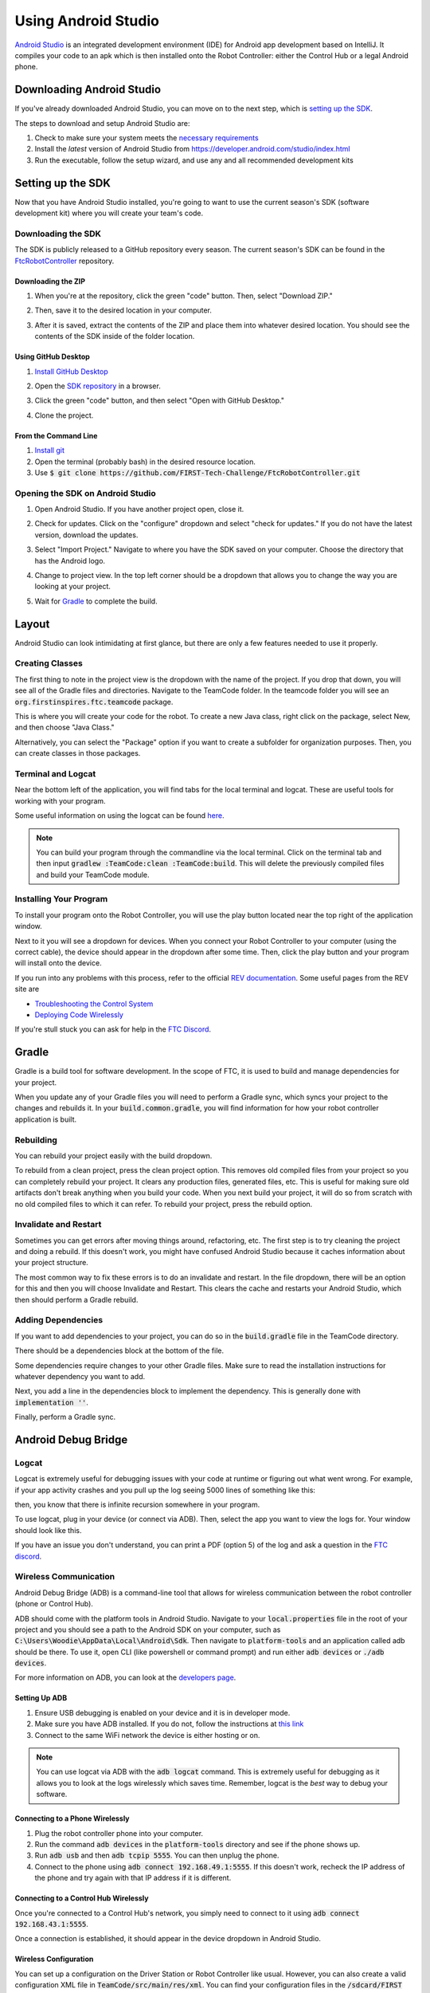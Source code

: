 ====================
Using Android Studio
====================
`Android Studio <https://developer.android.com/studio/intro>`_
is an integrated development environment (IDE) for
Android app development based on IntelliJ. It compiles
your code to an apk which is then installed onto the
Robot Controller: either the Control Hub or a
legal Android phone.

Downloading Android Studio
==========================

If you've already downloaded Android Studio, you can
move on to the next step, which is
`setting up the SDK <#setting-up-the-sdk>`_.

The steps to download and setup Android Studio are:

#. Check to make sure your system meets
   the `necessary requirements <https://developer.android.com/studio#Requirements>`_
#. Install the *latest* version of Android Studio from
   https://developer.android.com/studio/index.html
#. Run the executable, follow the setup wizard, and use
   any and all recommended development kits

Setting up the SDK
==================
Now that you have Android Studio installed,
you're going to want to use the current season's
SDK (software development kit) where you will
create your team's code.

Downloading the SDK
-------------------
The SDK is publicly released to a GitHub
repository every season. The current season's
SDK can be found in the
`FtcRobotController <https://github.com/FIRST-Tech-Challenge/FtcRobotController>`_
repository.

Downloading the ZIP
^^^^^^^^^^^^^^^^^^^
#. When you're at the repository, click the green
   "code" button. Then, select "Download ZIP."

   .. image:: images/using-android-studio/download-zip.png
      :width: 50em
      :alt: Click the Download ZIP option

#. Then, save it to the desired location in your
   computer.

   .. image:: images/using-android-studio/save-to-computer.png
      :width: 50em
      :alt: The ZIP file should be called FtcRobotController-master

#. After it is saved, extract the contents of the ZIP
   and place them into whatever desired location.
   You should see the contents of the SDK inside of the
   folder location.

Using GitHub Desktop
^^^^^^^^^^^^^^^^^^^^
#. `Install GitHub Desktop <https://docs.github.com/en/free-pro-team@latest/desktop/installing-and-configuring-github-desktop/installing-and-authenticating-to-github-desktop>`_
#. Open the `SDK repository <https://github.com/FIRST-Tech-Challenge/FTCRobotController>`_
   in a browser.
#. Click the green "code" button, and then select "Open with GitHub Desktop."

   .. image:: images/using-android-studio/open-with-gh-desktop.png
      :width: 50em
      :alt: Click the Open with GitHub Desktop option
#. Clone the project.

   .. image:: images/using-android-studio/clone-github-desktop.png
      :alt: Clone the repository to your resource folder

From the Command Line
^^^^^^^^^^^^^^^^^^^^^
#. `Install git <https://github.com/git-guides/install-git>`_
#. Open the terminal (probably bash) in the desired resource location.

#. Use :code:`$ git clone https://github.com/FIRST-Tech-Challenge/FtcRobotController.git`

Opening the SDK on Android Studio
---------------------------------
#. Open Android Studio. If you have another project open, close it.

   .. image:: images/using-android-studio/opening-as.png
      :width: 50em
      :alt: A screen should appear with an option to configure
            settings and import a project

#. Check for updates. Click on the "configure"
   dropdown and select "check for updates."
   If you do not have the latest version,
   download the updates.

   .. image:: images/using-android-studio/check-for-updates.png
      :alt: If you have no new updates, it should say that
            you have the latest version installed

#. Select "Import Project." Navigate to where you have
   the SDK saved on your computer. Choose the directory
   that has the Android logo.

   .. image:: images/using-android-studio/select-the-sdk.png
      :alt: Only select the folder with the Android logo

#. Change to project view. In the top left corner
   should be a dropdown that allows you to change the
   way you are looking at your project.

   .. image:: images/using-android-studio/select-project-view.png
      :alt: Change to project view

#. Wait for `Gradle`_ to complete the build.

   .. image:: images/using-android-studio/build-gradle.png
      :width: 50em

Layout
======
Android Studio can look intimidating at first glance, but
there are only a few features needed to use it
properly.

.. image:: images/using-android-studio/as-layout.png
    :alt: Android Studio layout
    :width: 50em

Creating Classes
----------------
The first thing to note in the project view
is the dropdown with the name of the
project. If you drop that down, you will
see all of the Gradle files and directories.
Navigate to the TeamCode folder. In the
teamcode folder you will see an
:code:`org.firstinspires.ftc.teamcode` package.

.. image:: images/using-android-studio/code-project-structure.png
    :alt: TeamCode > src > main > java
        > org.firstinspires.ftc.teamcode

This is where you will create your code for
the robot. To create a new Java class,
right click on the package, select New, and
then choose "Java Class."

.. image:: images/using-android-studio/new-java-class.png
    :alt: New > Java Class
    :width: 50em

Alternatively, you can select the "Package"
option if you want to create a subfolder
for organization purposes. Then,
you can create classes in those packages.

Terminal and Logcat
-------------------
Near the bottom left of the application,
you will find tabs for the local terminal
and logcat. These are useful tools for
working with your program.

.. image:: images/using-android-studio/terminal-logcat-location.png
    :alt: Terminal and logcat tabs near the bottom left

Some useful information on using the
logcat can be found
`here <https://developer.android.com/studio/debug/am-logcat>`_.

.. note::
    You can build your program through the commandline
    via the local terminal. Click on the terminal
    tab and then input :code:`gradlew :TeamCode:clean :TeamCode:build`.
    This will delete the previously compiled files and
    build your TeamCode module.

Installing Your Program
-----------------------
To install your program onto the Robot Controller,
you will use the play button located near the top right
of the application window.

.. image:: images/using-android-studio/build-and-run.png
    :alt: Play button next to device dropdown

Next to it you will see a dropdown
for devices. When you connect your Robot Controller
to your computer (using the correct cable),
the device should appear in the dropdown after some time.
Then, click the play button and your program will install
onto the device.

If you run into any problems with this process,
refer to the official
`REV documentation <https://docs.revrobotics.com/rev-control-system/>`_.
Some useful pages from the REV site are

- `Troubleshooting the Control System <https://github.com/ftctechnh/ftc_app/wiki/Android-Studio-Tutorial>`_
- `Deploying Code Wirelessly <https://docs.revrobotics.com/rev-control-system/programming/android-studio-using-wireless-adb>`_

If you're stull stuck you can ask for help in the
`FTC Discord <https://discord.gg/first-tech-challenge>`_.

Gradle
======
Gradle is a build tool for software development.
In the scope of FTC, it is used to build and manage dependencies
for your project.

When you update any of your Gradle files you will need to perform a
Gradle sync, which syncs your project to the changes and rebuilds it.
In your :code:`build.common.gradle`, you will find information for
how your robot controller application is built.

Rebuilding
----------
You can rebuild your project easily with the build dropdown.

.. image:: images/using-android-studio/gradle-build.png
    :alt: The build dropdown at the top of the screen

To rebuild from a clean project, press the clean project option.
This removes old compiled files from your project so you
can completely rebuild your project. It clears any production
files, generated files, etc. This is useful for making sure
old artifacts don't break anything when you build your code.
When you next build your project,
it will do so from scratch with no old compiled files to which
it can refer. To rebuild your project, press the rebuild option.

Invalidate and Restart
----------------------
Sometimes you can get errors after moving things around,
refactoring, etc. The first step is to try cleaning the project
and doing a rebuild. If this doesn't work, you might have confused
Android Studio because it caches information about
your project structure.

The most common way to fix these errors is to do an invalidate
and restart. In the file dropdown, there will be an option for
this and then you will choose Invalidate and Restart. This clears
the cache and restarts your Android Studio, which then should
perform a Gradle rebuild.

Adding Dependencies
-------------------
If you want to add dependencies to your project, you can do so
in the :code:`build.gradle` file in the TeamCode directory.

There should be a dependencies block at the bottom of the file.

.. image:: images/using-android-studio/teamcode-gradle.png

Some dependencies require changes to your other Gradle files.
Make sure to read the installation instructions for whatever
dependency you want to add.

Next, you add a line in the dependencies block to implement
the dependency. This is generally done with
:code:`implementation ''`.

.. image:: images/using-android-studio/add-dependency.png
    :alt: Add the dependency using implementation

Finally, perform a Gradle sync.

Android Debug Bridge
====================

Logcat
------
Logcat is extremely useful for debugging issues
with your code at runtime or figuring out what went wrong.
For example, if your app activity crashes and you pull up
the log seeing 5000 lines of something like this:

.. image:: images/using-android-studio/infinite-recursion.png
    :alt: Infinite recursion

then, you know that there is infinite recursion somewhere
in your program.

To use logcat, plug in your device (or connect via ADB).
Then, select the app you want to view the logs for. Your window
should look like this.

.. image:: images/using-android-studio/logcat-window.png
    :alt: A selected device and app with the error messages

If you have an issue you don't understand, you can print
a PDF (option 5) of the log and ask a question in the
`FTC discord <https://discord.gg/first-tech-challenge>`_.

Wireless Communication
----------------------
Android Debug Bridge (ADB) is a command-line
tool that allows for wireless communication between the
robot controller (phone or Control Hub).

ADB should come with the platform tools in Android Studio.
Navigate to your :code:`local.properties` file in the root
of your project and you should see a path to the Android SDK
on your computer, such as
:code:`C:\Users\Woodie\AppData\Local\Android\Sdk`.
Then navigate to :code:`platform-tools` and an application
called adb should be there. To use it, open CLI (like
powershell or command prompt) and run either
:code:`adb devices` or :code:`./adb devices`.

For more information on ADB, you can look at the
`developers page <https://developer.android.com/studio/command-line/adb>`_.

Setting Up ADB
^^^^^^^^^^^^^^
#.  Ensure USB debugging is enabled on your device and it is
    in developer mode.

#.  Make sure you have ADB installed. If you do not, follow
    the instructions at `this link <https://www.xda-developers.com/install-adb-windows-macos-linux/>`_

#.  Connect to the same WiFi network the device is either hosting or on.

.. note::
    You can use logcat via ADB with the
    :code:`adb logcat` command. This is extremely useful for
    debugging as it allows you to look at the logs wirelessly
    which saves time. Remember, logcat is the *best* way
    to debug your software.

Connecting to a Phone Wirelessly
^^^^^^^^^^^^^^^^^^^^^^^^^^^^^^^^
#.  Plug the robot controller phone into your computer.

#.  Run the command :code:`adb devices` in the :code:`platform-tools`
    directory and see if the phone shows up.

#.  Run :code:`adb usb` and then :code:`adb tcpip 5555`. You
    can then unplug the phone.

#.  Connect to the phone using :code:`adb connect 192.168.49.1:5555`.
    If this doesn't work, recheck the IP address of the phone and
    try again with that IP address if it is different.

Connecting to a Control Hub Wirelessly
^^^^^^^^^^^^^^^^^^^^^^^^^^^^^^^^^^^^^^
Once you're connected to a Control Hub's network,
you simply need to connect to it using
:code:`adb connect 192.168.43.1:5555`.

Once a connection is established, it should appear
in the device dropdown in Android Studio.

Wireless Configuration
^^^^^^^^^^^^^^^^^^^^^^
You can set up a configuration on the Driver Station or
Robot Controller like usual. However, you can also
create a valid configuration XML file in
:code:`TeamCode/src/main/res/xml`. You can find
your configuration files in the :code:`/sdcard/FIRST`
folder as an XML file with the same name as the
configuration.

To get these XML files wirelessly, you can use
:code:`adb pull /sdcard/FIRST/config.xml /fully/qualified/path/res/xml`.

If a valid configuration XML file is in :code:`res/xml`
it will show up as a configuration you can use for the
robot when you push it to the Robot Controller or a Control Hub.

Add ADB To PATH
---------------
Adding variables to PATH:

- `Windows <https://docs.alfresco.com/4.2/tasks/fot-addpath.html>`_

- `Unix/Linux <https://unix.stackexchange.com/questions/26047/how-to-correctly-add-a-path-to-path>`_

If you want to use ADB anywhere, you can set a system variable
for it. Simply follow an online tutorial for adding to PATH
and set the PATH to the :code:`platform-tools` directory.
Once you do that, you can run ADB commands from anywhere
on your system.

SDK Manager
===========

You can find the SDK manager in the top right corner
of your Android Studio.

.. image:: images/using-android-studio/sdk-manager-icon.png
    :alt: A box with a down-facing arrow

Accepting Licenses
------------------
If you get a warning complaining about licenses not being
accepted, follow these steps:

#.  Go to the SDK manager and under SDK Platforms.

#.  Select the version with the API level specified by the warning.

#.  Click "Apply" and wait for the components to install.

#.  Once this finishes, press "Finish," then "Ok." Wait for Android
    Studio to index if it is.

#.  Restart Android Studio.

Installing SDK Tools
--------------------
To install any SDK tools such as platform tools or
build tools, open the SDK manager and go to SDK Tools.
Select the tools you want to install and install them
the same way you would for the SDK platforms.

Version Control
===============
Version control is an extremely useful tool. It allows for looking at (and
reverting to) previous versions of code, easy collaboration, having multiple
versions of code that can be merged together, etc.

As far as version control systems go, we strongly recommend git. While a git
tutorial is out of scope for |gm0|, here are some git resources:

* `The official git tutorial <https://git-scm.com/docs/gittutorial>`_
* `Github's collection of git resources <https://try.github.io/>`_
* `Github's guide to installing git <https://github.com/git-guides/install-git>`_
* `Github Desktop, a git GUI <https://desktop.github.com/>`_
* `Android Studio's/IntelliJ's git integration documentation <https://www.jetbrains.com/help/idea/version-control-integration.html>`_
